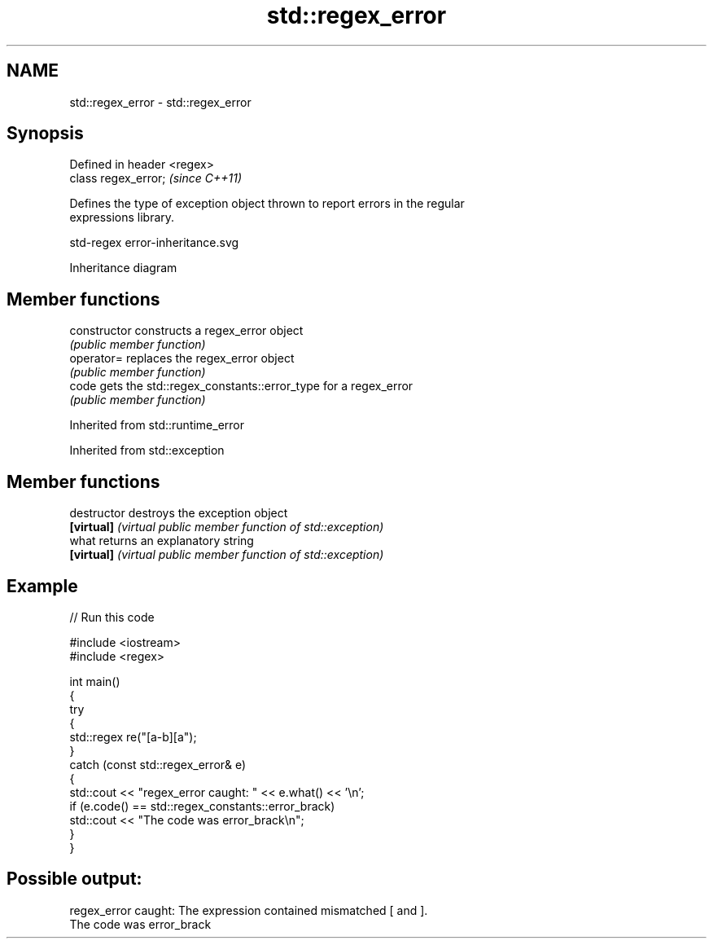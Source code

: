 .TH std::regex_error 3 "2024.06.10" "http://cppreference.com" "C++ Standard Libary"
.SH NAME
std::regex_error \- std::regex_error

.SH Synopsis
   Defined in header <regex>
   class regex_error;         \fI(since C++11)\fP

   Defines the type of exception object thrown to report errors in the regular
   expressions library.

   std-regex error-inheritance.svg

                                   Inheritance diagram

.SH Member functions

   constructor   constructs a regex_error object
                 \fI(public member function)\fP
   operator=     replaces the regex_error object
                 \fI(public member function)\fP
   code          gets the std::regex_constants::error_type for a regex_error
                 \fI(public member function)\fP

Inherited from std::runtime_error

Inherited from std::exception

.SH Member functions

   destructor   destroys the exception object
   \fB[virtual]\fP    \fI(virtual public member function of std::exception)\fP
   what         returns an explanatory string
   \fB[virtual]\fP    \fI(virtual public member function of std::exception)\fP

.SH Example


// Run this code

 #include <iostream>
 #include <regex>

 int main()
 {
     try
     {
         std::regex re("[a-b][a");
     }
     catch (const std::regex_error& e)
     {
         std::cout << "regex_error caught: " << e.what() << '\\n';
         if (e.code() == std::regex_constants::error_brack)
             std::cout << "The code was error_brack\\n";
     }
 }

.SH Possible output:

 regex_error caught: The expression contained mismatched [ and ].
 The code was error_brack
